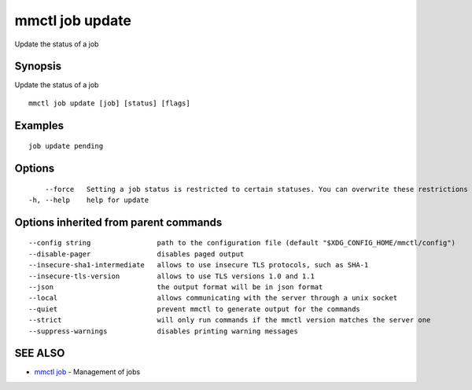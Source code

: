 .. _mmctl_job_update:

mmctl job update
----------------

Update the status of a job

Synopsis
~~~~~~~~


Update the status of a job

::

  mmctl job update [job] [status] [flags]

Examples
~~~~~~~~

::

    job update pending

Options
~~~~~~~

::

      --force   Setting a job status is restricted to certain statuses. You can overwrite these restrictions by using --force. This might cause unexpected behaviour on your Mattermost Server. Use this option with caution.
  -h, --help    help for update

Options inherited from parent commands
~~~~~~~~~~~~~~~~~~~~~~~~~~~~~~~~~~~~~~

::

      --config string                path to the configuration file (default "$XDG_CONFIG_HOME/mmctl/config")
      --disable-pager                disables paged output
      --insecure-sha1-intermediate   allows to use insecure TLS protocols, such as SHA-1
      --insecure-tls-version         allows to use TLS versions 1.0 and 1.1
      --json                         the output format will be in json format
      --local                        allows communicating with the server through a unix socket
      --quiet                        prevent mmctl to generate output for the commands
      --strict                       will only run commands if the mmctl version matches the server one
      --suppress-warnings            disables printing warning messages

SEE ALSO
~~~~~~~~

* `mmctl job <mmctl_job.rst>`_ 	 - Management of jobs

